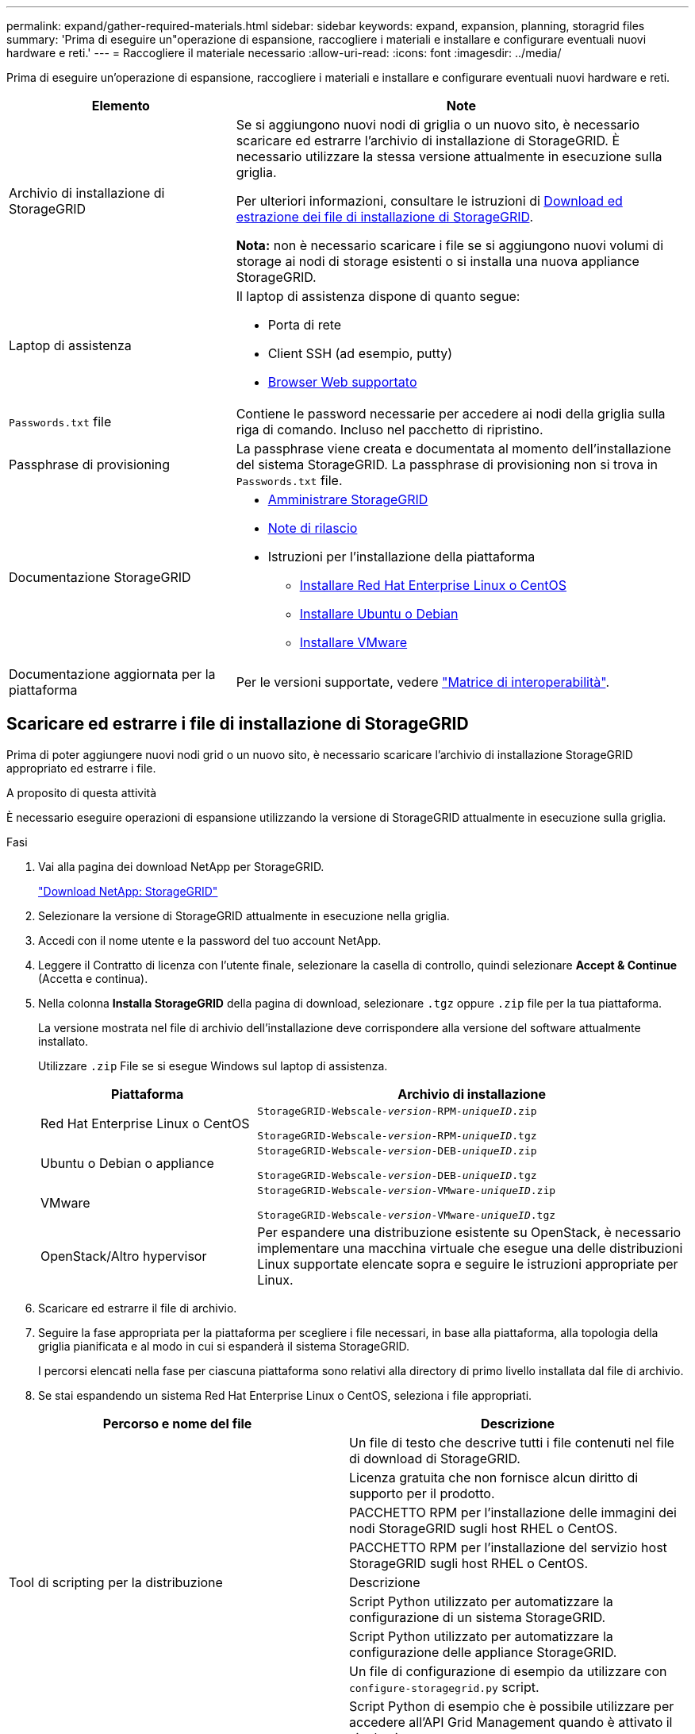 ---
permalink: expand/gather-required-materials.html 
sidebar: sidebar 
keywords: expand, expansion, planning, storagrid files 
summary: 'Prima di eseguire un"operazione di espansione, raccogliere i materiali e installare e configurare eventuali nuovi hardware e reti.' 
---
= Raccogliere il materiale necessario
:allow-uri-read: 
:icons: font
:imagesdir: ../media/


[role="lead"]
Prima di eseguire un'operazione di espansione, raccogliere i materiali e installare e configurare eventuali nuovi hardware e reti.

[cols="1a,2a"]
|===
| Elemento | Note 


 a| 
Archivio di installazione di StorageGRID
 a| 
Se si aggiungono nuovi nodi di griglia o un nuovo sito, è necessario scaricare ed estrarre l'archivio di installazione di StorageGRID. È necessario utilizzare la stessa versione attualmente in esecuzione sulla griglia.

Per ulteriori informazioni, consultare le istruzioni di <<download-and-extract-install-files,Download ed estrazione dei file di installazione di StorageGRID>>.

*Nota:* non è necessario scaricare i file se si aggiungono nuovi volumi di storage ai nodi di storage esistenti o si installa una nuova appliance StorageGRID.



 a| 
Laptop di assistenza
 a| 
Il laptop di assistenza dispone di quanto segue:

* Porta di rete
* Client SSH (ad esempio, putty)
* xref:../admin/web-browser-requirements.adoc[Browser Web supportato]




 a| 
`Passwords.txt` file
 a| 
Contiene le password necessarie per accedere ai nodi della griglia sulla riga di comando. Incluso nel pacchetto di ripristino.



 a| 
Passphrase di provisioning
 a| 
La passphrase viene creata e documentata al momento dell'installazione del sistema StorageGRID. La passphrase di provisioning non si trova in `Passwords.txt` file.



 a| 
Documentazione StorageGRID
 a| 
* xref:../admin/index.adoc[Amministrare StorageGRID]
* xref:../release-notes/index.adoc[Note di rilascio]
* Istruzioni per l'installazione della piattaforma
+
** xref:../rhel/index.adoc[Installare Red Hat Enterprise Linux o CentOS]
** xref:../ubuntu/index.adoc[Installare Ubuntu o Debian]
** xref:../vmware/index.adoc[Installare VMware]






 a| 
Documentazione aggiornata per la piattaforma
 a| 
Per le versioni supportate, vedere https://mysupport.netapp.com/matrix["Matrice di interoperabilità"^].

|===


== Scaricare ed estrarre i file di installazione di StorageGRID

.[[download-and-extract-install-files]]
Prima di poter aggiungere nuovi nodi grid o un nuovo sito, è necessario scaricare l'archivio di installazione StorageGRID appropriato ed estrarre i file.

.A proposito di questa attività
È necessario eseguire operazioni di espansione utilizzando la versione di StorageGRID attualmente in esecuzione sulla griglia.

.Fasi
. Vai alla pagina dei download NetApp per StorageGRID.
+
https://mysupport.netapp.com/site/products/all/details/storagegrid/downloads-tab["Download NetApp: StorageGRID"^]

. Selezionare la versione di StorageGRID attualmente in esecuzione nella griglia.
. Accedi con il nome utente e la password del tuo account NetApp.
. Leggere il Contratto di licenza con l'utente finale, selezionare la casella di controllo, quindi selezionare *Accept & Continue* (Accetta e continua).
. Nella colonna *Installa StorageGRID* della pagina di download, selezionare `.tgz` oppure `.zip` file per la tua piattaforma.
+
La versione mostrata nel file di archivio dell'installazione deve corrispondere alla versione del software attualmente installato.

+
Utilizzare `.zip` File se si esegue Windows sul laptop di assistenza.

+
[cols="1a,2a"]
|===
| Piattaforma | Archivio di installazione 


 a| 
Red Hat Enterprise Linux o CentOS
| `StorageGRID-Webscale-_version_-RPM-_uniqueID_.zip`

`StorageGRID-Webscale-_version_-RPM-_uniqueID_.tgz` 


 a| 
Ubuntu o Debian o appliance
| `StorageGRID-Webscale-_version_-DEB-_uniqueID_.zip`

`StorageGRID-Webscale-_version_-DEB-_uniqueID_.tgz` 


 a| 
VMware
| `StorageGRID-Webscale-_version_-VMware-_uniqueID_.zip`

`StorageGRID-Webscale-_version_-VMware-_uniqueID_.tgz` 


 a| 
OpenStack/Altro hypervisor
 a| 
Per espandere una distribuzione esistente su OpenStack, è necessario implementare una macchina virtuale che esegue una delle distribuzioni Linux supportate elencate sopra e seguire le istruzioni appropriate per Linux.

|===
. Scaricare ed estrarre il file di archivio.
. Seguire la fase appropriata per la piattaforma per scegliere i file necessari, in base alla piattaforma, alla topologia della griglia pianificata e al modo in cui si espanderà il sistema StorageGRID.
+
I percorsi elencati nella fase per ciascuna piattaforma sono relativi alla directory di primo livello installata dal file di archivio.

. Se stai espandendo un sistema Red Hat Enterprise Linux o CentOS, seleziona i file appropriati.


[cols="1a,1a"]
|===
| Percorso e nome del file | Descrizione 


| ./rpms/README  a| 
Un file di testo che descrive tutti i file contenuti nel file di download di StorageGRID.



| ./rpms/NLF000000.txt  a| 
Licenza gratuita che non fornisce alcun diritto di supporto per il prodotto.



| ./rpms/StorageGRID-Webscale-Images-_version_-SHA.rpm  a| 
PACCHETTO RPM per l'installazione delle immagini dei nodi StorageGRID sugli host RHEL o CentOS.



| ./rpms/StorageGRID-Webscale-Service-_version_-SHA.rpm  a| 
PACCHETTO RPM per l'installazione del servizio host StorageGRID sugli host RHEL o CentOS.



| Tool di scripting per la distribuzione | Descrizione 


| ./rpms/configure-storagegrid.py  a| 
Script Python utilizzato per automatizzare la configurazione di un sistema StorageGRID.



| ./rpms/configure-sga.py  a| 
Script Python utilizzato per automatizzare la configurazione delle appliance StorageGRID.



| ./rpms/configure-storagegrid.sample.json  a| 
Un file di configurazione di esempio da utilizzare con `configure-storagegrid.py` script.



| ./rpms/storagegrid-ssoauth.py  a| 
Script Python di esempio che è possibile utilizzare per accedere all'API Grid Management quando è attivato il single sign-on.



| ./rpms/configure-storagegrid.blank.json  a| 
Un file di configurazione vuoto da utilizzare con `configure-storagegrid.py` script.



| ./rpms/extra/ansible  a| 
Esempio di manuale e ruolo Ansible per la configurazione degli host RHEL o CentOS per l'implementazione di container StorageGRID. È possibile personalizzare il ruolo o il manuale in base alle esigenze.



| ./rpms/extra/schemi-api  a| 
Schemi API per StorageGRID.

*Nota*: Prima di eseguire un aggiornamento, è possibile utilizzare questi schemi per confermare che qualsiasi codice scritto per utilizzare le API di gestione StorageGRID sarà compatibile con la nuova release di StorageGRID se non si dispone di un ambiente StorageGRID non in produzione per il test di compatibilità degli aggiornamenti.

|===
. Se si sta espandendo un sistema Ubuntu o Debian, selezionare i file appropriati.


[cols="1a,1a"]
|===
| Percorso e nome del file | Descrizione 


| ./debs/README  a| 
Un file di testo che descrive tutti i file contenuti nel file di download di StorageGRID.



| ./debs/NLF000000.txt  a| 
Un file di licenza NetApp non in produzione che è possibile utilizzare per le implementazioni di test e proof of concept.



| ./debs/storagegrid-webscale-images-version-SHA.deb  a| 
PACCHETTO DEB per l'installazione delle immagini dei nodi StorageGRID su host Ubuntu o Debian.



| ./debs/storagegrid-webscale-images-version-SHA.deb.md5  a| 
Checksum MD5 per il file `/debs/storagegrid-webscale-images-version-SHA.deb`.



| ./debs/storagegrid-webscale-service-version-SHA.deb  a| 
PACCHETTO DEB per l'installazione del servizio host StorageGRID su host Ubuntu o Debian.



| Tool di scripting per la distribuzione | Descrizione 


| ./debs/configure-storagegrid.py  a| 
Script Python utilizzato per automatizzare la configurazione di un sistema StorageGRID.



| ./debs/configure-sga.py  a| 
Script Python utilizzato per automatizzare la configurazione delle appliance StorageGRID.



| ./debs/storagegrid-ssoauth.py  a| 
Script Python di esempio che è possibile utilizzare per accedere all'API Grid Management quando è attivato il single sign-on.



| ./debs/configure-storagegrid.sample.json  a| 
Un file di configurazione di esempio da utilizzare con `configure-storagegrid.py` script.



| ./debs/configure-storagegrid.blank.json  a| 
Un file di configurazione vuoto da utilizzare con `configure-storagegrid.py` script.



| ./debs/extra/ansible  a| 
Esempio di manuale e ruolo Ansible per la configurazione di host Ubuntu o Debian per la distribuzione di container StorageGRID. È possibile personalizzare il ruolo o il manuale in base alle esigenze.



| ./debs/extra/schemi api  a| 
Schemi API per StorageGRID.

*Nota*: Prima di eseguire un aggiornamento, è possibile utilizzare questi schemi per confermare che qualsiasi codice scritto per utilizzare le API di gestione StorageGRID sarà compatibile con la nuova release di StorageGRID se non si dispone di un ambiente StorageGRID non in produzione per il test di compatibilità degli aggiornamenti.

|===
. Se si sta espandendo un sistema VMware, selezionare i file appropriati.


[cols="1a,1a"]
|===
| Percorso e nome del file | Descrizione 


| ./vsphere/README  a| 
Un file di testo che descrive tutti i file contenuti nel file di download di StorageGRID.



| ./vsphere/NLF000000.txt  a| 
Licenza gratuita che non fornisce alcun diritto di supporto per il prodotto.



| ./vsphere/NetApp-SG-version-SHA.vmdk  a| 
Il file del disco della macchina virtuale utilizzato come modello per la creazione di macchine virtuali con nodo grid.



| ./vsphere/vsphere-primary-admin.ovf ./vsphere/vsphere-primary-admin.mf  a| 
Il file di modello Open Virtualization Format (`.ovf`) e il file manifest (`.mf`) Per l'implementazione del nodo di amministrazione primario.



| ./vsphere/vsphere-non-primary-admin.ovf ./vsphere/vsphere-non-primary-admin.mf  a| 
Il file di modello (`.ovf`) e il file manifest (`.mf`) Per l'implementazione di nodi amministrativi non primari.



| ./vsphere/vsphere-archive.ovf ./vsphere/vsphere-archive.mf  a| 
Il file di modello (`.ovf`) e il file manifest (`.mf`) Per l'implementazione dei nodi di archiviazione.



| ./vsphere/vsphere-gateway.ovf ./vsphere/vsphere-gateway.mf  a| 
Il file di modello (`.ovf`) e il file manifest (`.mf`) Per l'implementazione dei nodi gateway.



| ./vsphere/vsphere-storage.ovf ./vsphere/vsphere-storage.mf  a| 
Il file di modello (`.ovf`) e il file manifest (`.mf`) Per l'implementazione di nodi di storage basati su macchine virtuali.



| Tool di scripting per la distribuzione | Descrizione 


| ./vsphere/deploy-vsphere-ovftool.sh  a| 
Uno script della shell Bash utilizzato per automatizzare l'implementazione dei nodi virtual grid.



| ./vsphere/deploy-vsphere-ovftool-sample.ini  a| 
Un file di configurazione di esempio da utilizzare con `deploy-vsphere-ovftool.sh` script.



| ./vsphere/configure-storagegrid.py  a| 
Script Python utilizzato per automatizzare la configurazione di un sistema StorageGRID.



| ./vsphere/configure-sga.py  a| 
Script Python utilizzato per automatizzare la configurazione delle appliance StorageGRID.



| ./vsphere/storagegrid-ssoauth.py  a| 
Script Python di esempio che è possibile utilizzare per accedere all'API Grid Management quando è attivato il single sign-on.



| ./vsphere/configure-storagegrid.sample.json  a| 
Un file di configurazione di esempio da utilizzare con `configure-storagegrid.py` script.



| ./vsphere/configure-storagegrid.blank.json  a| 
Un file di configurazione vuoto da utilizzare con `configure-storagegrid.py` script.



| ./vsphere/extra/schemi api  a| 
Schemi API per StorageGRID.

*Nota*: Prima di eseguire un aggiornamento, è possibile utilizzare questi schemi per confermare che qualsiasi codice scritto per utilizzare le API di gestione StorageGRID sarà compatibile con la nuova release di StorageGRID se non si dispone di un ambiente StorageGRID non in produzione per il test di compatibilità degli aggiornamenti.

|===
. Se si sta espandendo un sistema basato su appliance StorageGRID, selezionare i file appropriati.


[cols="1a,1a"]
|===
| Percorso e nome del file | Descrizione 


| ./debs/storagegrid-webscale-images-version-SHA.deb  a| 
PACCHETTO DEB per l'installazione delle immagini del nodo StorageGRID sulle appliance.



| ./debs/storagegrid-webscale-images-version-SHA.deb.md5  a| 
Checksum del pacchetto di installazione DEB utilizzato dal programma di installazione dell'appliance StorageGRID per verificare che il pacchetto sia intatto dopo il caricamento.

|===

NOTE: Per l'installazione dell'appliance, questi file sono necessari solo se è necessario evitare il traffico di rete. L'appliance può scaricare i file richiesti dal nodo di amministrazione principale.



== Verificare l'hardware e il collegamento in rete

Prima di iniziare l'espansione del sistema StorageGRID, verificare quanto segue:

* L'hardware necessario per supportare i nuovi nodi di rete o il nuovo sito è stato installato e configurato.
* Tutti i nuovi nodi dispongono di percorsi di comunicazione bidirezionali per tutti i nodi esistenti e nuovi (un requisito per la Grid Network).
* Il nodo di amministrazione primario può comunicare con tutti i server di espansione destinati a ospitare il sistema StorageGRID.
* Se uno dei nuovi nodi ha un indirizzo IP Grid Network su una subnet non utilizzata in precedenza, l'operazione è già stata effettuata xref:updating-subnets-for-grid-network.adoc[aggiunta della nuova subnet] Nell'elenco Grid Network Subnet (subnet rete griglia). In caso contrario, sarà necessario annullare l'espansione, aggiungere la nuova subnet e avviare nuovamente la procedura.
* Non si utilizza la conversione degli indirizzi di rete (NAT) sulla rete di rete tra nodi di rete o tra siti StorageGRID. Quando si utilizzano indirizzi IPv4 privati per Grid Network, tali indirizzi devono essere direttamente instradabili da ogni nodo di griglia in ogni sito. L'utilizzo di NAT per il bridge della rete Grid attraverso un segmento di rete pubblica è supportato solo se si utilizza un'applicazione di tunneling trasparente per tutti i nodi della griglia, il che significa che i nodi della griglia non richiedono alcuna conoscenza degli indirizzi IP pubblici.
+
Questa restrizione NAT è specifica per i nodi di griglia e la rete di griglia. Se necessario, è possibile utilizzare NAT tra client esterni e nodi di rete, ad esempio per fornire un indirizzo IP pubblico per un nodo gateway.


